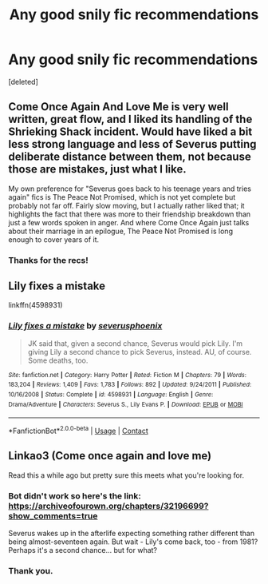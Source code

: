 #+TITLE: Any good snily fic recommendations

* Any good snily fic recommendations
:PROPERTIES:
:Score: 1
:DateUnix: 1599246190.0
:DateShort: 2020-Sep-04
:FlairText: Recommendation
:END:
[deleted]


** Come Once Again And Love Me is very well written, great flow, and I liked its handling of the Shrieking Shack incident. Would have liked a bit less strong language and less of Severus putting deliberate distance between them, not because those are mistakes, just what I like.

My own preference for "Severus goes back to his teenage years and tries again" fics is The Peace Not Promised, which is not yet complete but probably not far off. Fairly slow moving, but I actually rather liked that; it highlights the fact that there was more to their friendship breakdown than just a few words spoken in anger. And where Come Once Again just talks about their marriage in an epilogue, The Peace Not Promised is long enough to cover years of it.
:PROPERTIES:
:Author: thrawnca
:Score: 2
:DateUnix: 1599393534.0
:DateShort: 2020-Sep-06
:END:

*** Thanks for the recs!
:PROPERTIES:
:Author: kikechan
:Score: 1
:DateUnix: 1600966742.0
:DateShort: 2020-Sep-24
:END:


** Lily fixes a mistake

linkffn(4598931)
:PROPERTIES:
:Author: thiswasnottaken2
:Score: 1
:DateUnix: 1599338647.0
:DateShort: 2020-Sep-06
:END:

*** [[https://www.fanfiction.net/s/4598931/1/][*/Lily fixes a mistake/*]] by [[https://www.fanfiction.net/u/714311/severusphoenix][/severusphoenix/]]

#+begin_quote
  JK said that, given a second chance, Severus would pick Lily. I'm giving Lily a second chance to pick Severus, instead. AU, of course. Some deaths, too.
#+end_quote

^{/Site/:} ^{fanfiction.net} ^{*|*} ^{/Category/:} ^{Harry} ^{Potter} ^{*|*} ^{/Rated/:} ^{Fiction} ^{M} ^{*|*} ^{/Chapters/:} ^{79} ^{*|*} ^{/Words/:} ^{183,204} ^{*|*} ^{/Reviews/:} ^{1,409} ^{*|*} ^{/Favs/:} ^{1,783} ^{*|*} ^{/Follows/:} ^{892} ^{*|*} ^{/Updated/:} ^{9/24/2011} ^{*|*} ^{/Published/:} ^{10/16/2008} ^{*|*} ^{/Status/:} ^{Complete} ^{*|*} ^{/id/:} ^{4598931} ^{*|*} ^{/Language/:} ^{English} ^{*|*} ^{/Genre/:} ^{Drama/Adventure} ^{*|*} ^{/Characters/:} ^{Severus} ^{S.,} ^{Lily} ^{Evans} ^{P.} ^{*|*} ^{/Download/:} ^{[[http://www.ff2ebook.com/old/ffn-bot/index.php?id=4598931&source=ff&filetype=epub][EPUB]]} ^{or} ^{[[http://www.ff2ebook.com/old/ffn-bot/index.php?id=4598931&source=ff&filetype=mobi][MOBI]]}

--------------

*FanfictionBot*^{2.0.0-beta} | [[https://github.com/FanfictionBot/reddit-ffn-bot/wiki/Usage][Usage]] | [[https://www.reddit.com/message/compose?to=tusing][Contact]]
:PROPERTIES:
:Author: FanfictionBot
:Score: 1
:DateUnix: 1599338666.0
:DateShort: 2020-Sep-06
:END:


** Linkao3 (Come once again and love me)

Read this a while ago but pretty sure this meets what you're looking for.
:PROPERTIES:
:Author: redwoodword
:Score: 1
:DateUnix: 1599263195.0
:DateShort: 2020-Sep-05
:END:

*** Bot didn't work so here's the link: [[https://archiveofourown.org/chapters/32196699?show_comments=true]]

Severus wakes up in the afterlife expecting something rather different than being almost-seventeen again. But wait - Lily's come back, too - from 1981? Perhaps it's a second chance... but for what?
:PROPERTIES:
:Author: redwoodword
:Score: 1
:DateUnix: 1599320518.0
:DateShort: 2020-Sep-05
:END:


*** Thank you.
:PROPERTIES:
:Score: 1
:DateUnix: 1599329996.0
:DateShort: 2020-Sep-05
:END:

